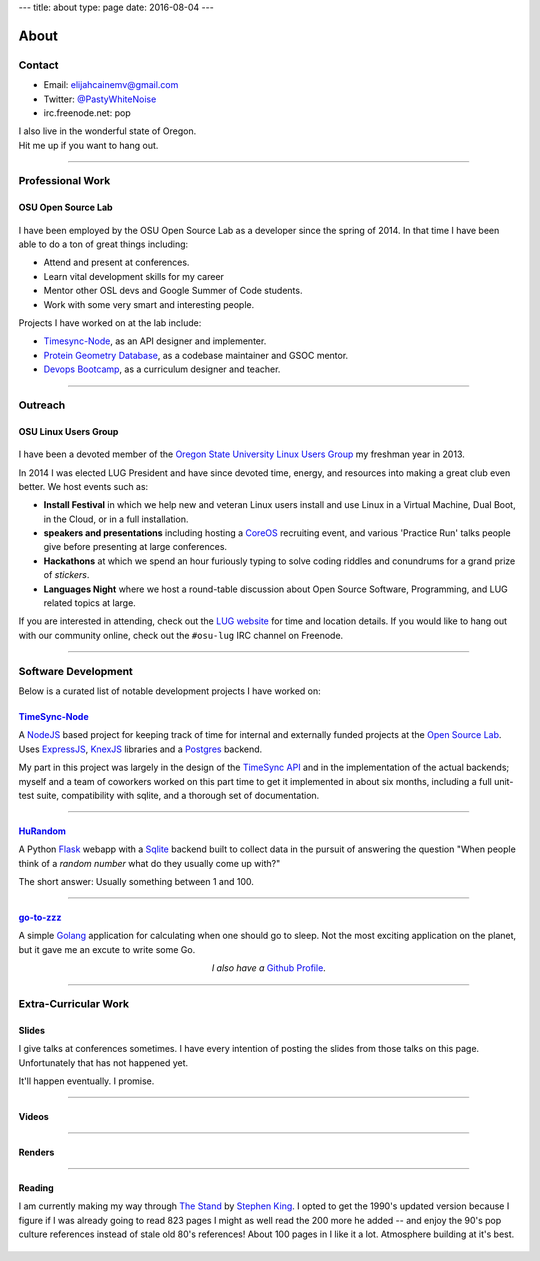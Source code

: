 ---
title: about
type: page
date: 2016-08-04
---

About
=====

.. image:: /static/avatar.png
    :align: right
    :alt: Photograph of Elijah
    :width: 35%

Contact
-------

- Email: `elijahcainemv@gmail.com`_
- Twitter: `@PastyWhiteNoise`_
- irc.freenode.net: pop

| I also live in the wonderful state of Oregon.
| Hit me up if you want to hang out.

.. _elijahcainemv@gmail.com: mailto:elijahcainemv@gmail.com
.. _@PastyWhiteNoise: http://twitter.com/pastywhitenoise

----

Professional Work
-----------------

OSU Open Source Lab
~~~~~~~~~~~~~~~~~~~

.. figure:: http://osuosl.org/sites/default/files/osllogo-print_0.png
    :target: http://osuosl.org/
    :align: center

I have been employed by the OSU Open Source Lab as a developer since the spring
of 2014. In that time I have been able to do a ton of great things including:

* Attend and present at conferences.
* Learn vital development skills for my career
* Mentor other OSL devs and Google Summer of Code students.
* Work with some very smart and interesting people.

Projects I have worked on at the lab include:

* `Timesync-Node`_, as an API designer and implementer.
* `Protein Geometry Database`_, as a codebase maintainer and GSOC mentor.
* `Devops Bootcamp`_, as a curriculum designer and teacher.

.. _Timesync-Node: https://github.com/osuosl/timesync-node/
.. _Protein Geometry Database: https://github.com/osuosl/pgd/
.. _Devops Bootcamp: http://devopsbootcamp.osuosl.org

----

Outreach
--------

OSU Linux Users Group
~~~~~~~~~~~~~~~~~~~~~

.. figure:: https://upload.wikimedia.org/wikipedia/commons/a/af/Tux.png
    :align: center
    :target: https://en.wikipedia.org/wiki/File:Tux.png
    :alt: Linux Tux Penguin

I have been a devoted member of the `Oregon State University Linux Users
Group`_ my freshman year in 2013.

In 2014 I was elected LUG President and have since devoted time, energy, and
resources into making a great club even better. We host events such as:

* **Install Festival** in which we help new and veteran Linux users install and use
  Linux in a Virtual Machine, Dual Boot, in the Cloud, or in a full
  installation.
* **speakers and presentations** including hosting a `CoreOS`_
  recruiting event, and various 'Practice Run' talks people give before
  presenting at large conferences.
* **Hackathons** at which we spend an hour furiously typing to solve coding riddles
  and conundrums for a grand prize of *stickers*.
* **Languages Night** where we host a round-table discussion about Open Source
  Software, Programming, and LUG related topics at large.

If you are interested in attending, check out the `LUG website`_ for time and
location details. If you would like to hang out with our community online,
check out the ``#osu-lug`` IRC channel on Freenode.

.. _CoreOS: https://coreos.com

.. _Oregon State University Linux Users Group: http://lug.oregonstate.edu
.. _LUG website: http://lug.oregonstate.edu

----

Software Development
--------------------

Below is a curated list of notable development projects I have worked on:

`TimeSync-Node`_
~~~~~~~~~~~~~~~~

A `NodeJS`_ based project for keeping track of time for internal and externally
funded projects at the `Open Source Lab`_. Uses `ExpressJS`_, `KnexJS`_
libraries and a `Postgres`_ backend.

My part in this project was largely in the design of the `TimeSync API`_ and in
the implementation of the actual backends; myself and a team of coworkers
worked on this part time to get it implemented in about six months, including a
full unit-test suite, compatibility with sqlite, and a thorough set of
documentation.

.. _TimeSync-Node: https://github.com/osuosl/timesync-node/
.. _NodeJS: https://nodejs.org/en/
.. _Open Source Lab: http://osuosl.org
.. _ExpressJS: http://expressjs.com/
.. _KnexJS: http://knexjs.org/
.. _Postgres: http://www.postgresql.org/
.. _TimeSync API: https://github.com/osuosl/timesync/

----

`HuRandom`_
~~~~~~~~~~~

A Python `Flask`_ webapp with a `Sqlite`_ backend built to collect data in the
pursuit of answering the question "When people think of a *random number* what
do they usually come up with?"

The short answer: Usually something between 1 and 100.

.. _Flask: http://flask.pocoo.org/
.. _Sqlite: https://www.sqlite.org/ 

----

`go-to-zzz`_
~~~~~~~~~~~~

A simple `Golang`_ application for calculating when one should go to sleep. Not
the most exciting application on the planet, but it gave me an excute to write
some Go.

.. _go-to-zzz: https://github.com/ElijahCaine/go-to-zzz
.. _Golang: https://golang.org

.. class:: align-center

  *I also have a* `Github Profile`_.

.. figure:: https://octodex.github.com/images/chellocat.jpg
    :target: https://github.com/ElijahCaine/
    :align: center
    :width: 200px
    :alt: Chell Octocat

.. _Github Profile: https://github.com/ElijahCaine/

----

Extra-Curricular Work
---------------------

Slides
~~~~~~

I give talks at conferences sometimes. I have every intention of posting the
slides from those talks on this page. Unfortunately that has not happened yet.

It'll happen eventually. I promise.

----

Videos
~~~~~~

.. raw:: html

    <div class="align-center"><iframe width="560" height="315" src="https://www.youtube.com/embed/videoseries?list=PLYHIXZQ0zjKRQaHTYpLMXobtpkKV-YvrX" frameborder="0" allowfullscreen></iframe></div>

----

Renders
~~~~~~~

.. raw:: html

    <div class="align-center"><blockquote class="imgur-embed-pub" lang="en" data-id="a/TMMgV"> <a href="//imgur.com/a/TMMgV">     Elijah Voigt Portfolio </a> </blockquote>  <script async src="//s.imgur.com/min/embed.js" charset="utf-8"> </script></div>

----

Reading
~~~~~~~

I am currently making my way through `The Stand`_ by `Stephen King`_.  I opted
to get the 1990's updated version because I figure if I was already going to
read 823 pages I might as well read the 200 more he added -- and enjoy the 90's
pop culture references instead of stale old 80's references!  About 100 pages
in I like it a lot.  Atmosphere building at it's best.

.. figure:: https://upload.wikimedia.org/wikipedia/en/9/96/The_Stand_cover.jpg
    :align: center
    :target: https://en.wikipedia.org/wiki/The_Stand
    :alt: The Stand released 1978 by Stephen King

.. _The Stand: https://en.wikipedia.org/wiki/The_Stand
.. _Stephen King: https://en.wikipedia.org/wiki/Stephen_King
